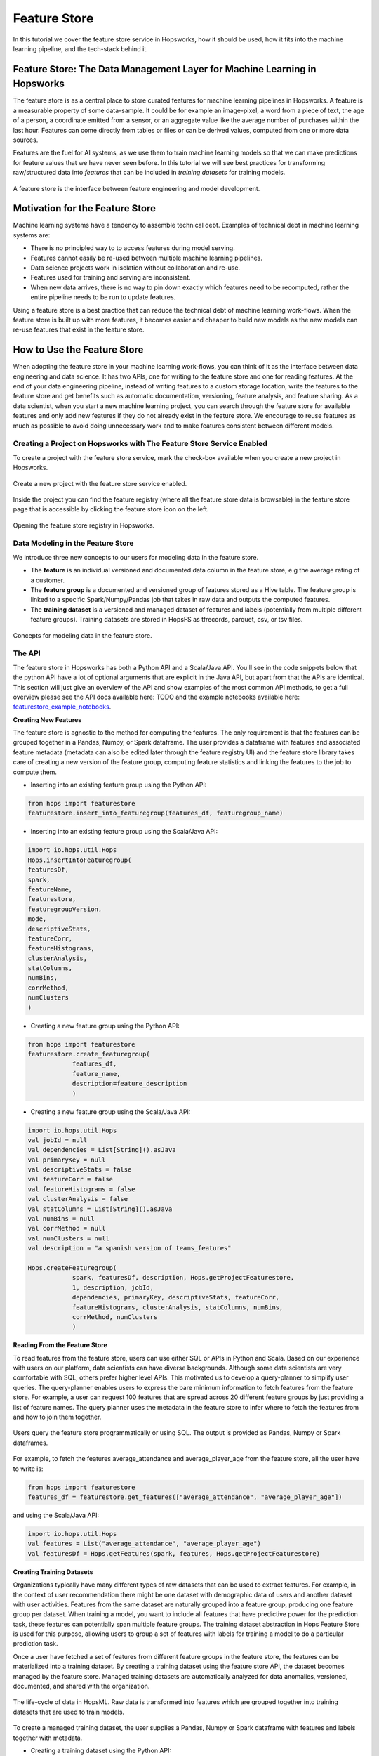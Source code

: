 Feature Store
======

In this tutorial we cover the feature store service in Hopsworks, how it should be used, how it fits into the machine learning pipeline, and the tech-stack behind it.

Feature Store: The Data Management Layer for Machine Learning in Hopsworks
------------

The feature store is as a central place to store curated features for machine learning pipelines in Hopsworks. A feature is a measurable property of some data-sample. It could be for example an image-pixel, a word from a piece of text, the age of a person, a coordinate emitted from a sensor, or an aggregate value like the average number of purchases within the last hour. Features can come directly from tables or files or can be derived values, computed from one or more data sources.

Features are the fuel for AI systems, as we use them to train machine learning models so that we can make predictions for feature values that we have never seen before. In this tutorial we will see best practices for transforming raw/structured data into *features* that can be included in *training datasets* for training models.

.. _hopsworks_feature_store.png: ../../_images/feature_store/overview_new.png
.. figure:: ../../imgs/feature_store/overview_new.png
    :alt: A feature store is the interface between feature engineering and model development.
    :target: `hopsworks_feature_store.png`_
    :align: center
    :scale: 55 %
    :figclass: align-center

    A feature store is the interface between feature engineering and model development.

Motivation for the Feature Store
------------

Machine learning systems have a tendency to assemble technical debt. Examples of technical debt in machine learning systems are:

* There is no principled way to to access features during model serving.
* Features cannot easily be re-used between multiple machine learning pipelines.
* Data science projects work in isolation without collaboration and re-use.
* Features used for training and serving are inconsistent.
* When new data arrives, there is no way to pin down exactly which features need to be recomputed, rather the entire pipeline needs to be run to update features.

Using a feature store is a best practice that can reduce the technical debt of machine learning work-flows. When the feature store is built up with more features, it becomes easier and cheaper to build new models as the new models can re-use features that exist in the feature store.

How to Use the Feature Store
------------

When adopting the feature store in your machine learning work-flows, you can think of it as the interface between data engineering and data science. It has two APIs, one for writing to the feature store and one for reading features. At the end of your data engineering pipeline, instead of writing features to a custom storage location, write the features to the feature store and get benefits such as automatic documentation, versioning, feature analysis, and feature sharing. As a data scientist, when you start a new machine learning project, you can search through the feature store for available features and only add new features if they do not already exist in the feature store. We encourage to reuse features as much as possible to avoid doing unnecessary work and to make features consistent between different models.

Creating a Project on Hopsworks with The Feature Store Service Enabled
~~~~~~~~~~~~~~~~~~~~~~

To create a project with the feature store service, mark the check-box available when you create a new project in Hopsworks.

  .. _featurestore_create_project.png: ../../_images/feature_store/create_project.png
.. figure:: ../../imgs/feature_store/create_project.png
    :alt: Create a new project with the feature store service enabled.
    :target: `featurestore_create_project.png`_
    :align: center
    :scale: 55 %
    :figclass: align-center

    Create a new project with the feature store service enabled.

Inside the project you can find the feature registry (where all the feature store data is browsable) in the feature store page that is accessible by clicking the feature store icon on the left.

  .. _featurestore_open_registry.png: ../../_images/feature_store/opening_feature_registry.png
.. figure:: ../../imgs/feature_store/opening_feature_registry.png
    :alt: Opening the feature store registry
    :target: `featurestore_open_registry.png`_
    :align: center
    :scale: 55 %
    :figclass: align-center

    Opening the feature store registry in Hopsworks.

Data Modeling in the Feature Store
~~~~~~~~~~~~~~~~~~~~~~

We introduce three new concepts to our users for modeling data in the feature store.

* The **feature** is an individual versioned and documented data column in the feature store, e.g the average rating of a customer.
* The **feature group** is a documented and versioned group of features stored as a Hive table. The feature group is linked to a specific Spark/Numpy/Pandas job that takes in raw data and outputs the computed features.
* The **training dataset** is a versioned and managed dataset of features and labels (potentially from multiple different feature groups). Training datasets are stored in HopsFS as tfrecords, parquet, csv, or tsv files.

  .. _featurestore_concepts.png: ../../_images/feature_store/concepts.png
.. figure:: ../../imgs/feature_store/concepts.png
    :alt: Feature Store API
    :target: `featurestore_concepts.png`_
    :align: center
    :scale: 55 %
    :figclass: align-center

    Concepts for modeling data in the feature store.

The API
~~~~~~~~~~~~~~~~~~~~~~

The feature store in Hopsworks has both a Python API and a Scala/Java API. You'll see in the code snippets below that the python API have a lot of optional arguments that are explicit in the Java API, but apart from that the APIs are identical. This section will just give an overview of the API and show examples of the most common API methods, to get a full overview please see the API docs available here: TODO and the example notebooks available here: featurestore_example_notebooks_.

**Creating New Features**

The feature store is agnostic to the method for computing the features. The only requirement is that the features can be grouped together in a Pandas, Numpy, or Spark dataframe. The user provides a dataframe with features and associated feature metadata (metadata can also be edited later through the feature registry UI) and the feature store library takes care of creating a new version of the feature group, computing feature statistics and linking the features to the job to compute them.

* Inserting into an existing feature group using the Python API:

.. code-block:: python

    from hops import featurestore
    featurestore.insert_into_featuregroup(features_df, featuregroup_name)

* Inserting into an existing feature group using the Scala/Java API:

.. code-block:: scala

    import io.hops.util.Hops
    Hops.insertIntoFeaturegroup(
    featuresDf,
    spark,
    featureName,
    featurestore,
    featuregroupVersion,
    mode,
    descriptiveStats,
    featureCorr,
    featureHistograms,
    clusterAnalysis,
    statColumns,
    numBins,
    corrMethod,
    numClusters
    )

* Creating a new feature group using the Python API:

.. code-block:: python

    from hops import featurestore
    featurestore.create_featuregroup(
		features_df,
		feature_name,
		description=feature_description
		)

* Creating a new feature group using the Scala/Java API:

.. code-block:: scala

    import io.hops.util.Hops
    val jobId = null
    val dependencies = List[String]().asJava
    val primaryKey = null
    val descriptiveStats = false
    val featureCorr = false
    val featureHistograms = false
    val clusterAnalysis = false
    val statColumns = List[String]().asJava
    val numBins = null
    val corrMethod = null
    val numClusters = null
    val description = "a spanish version of teams_features"

    Hops.createFeaturegroup(
		spark, featuresDf, description, Hops.getProjectFeaturestore,
		1, description, jobId,
		dependencies, primaryKey, descriptiveStats, featureCorr,
		featureHistograms, clusterAnalysis, statColumns, numBins,
		corrMethod, numClusters
		)

**Reading From the Feature Store**

To read features from the feature store, users can use either SQL or APIs in Python and Scala. Based on our experience with users on our platform, data scientists can have diverse backgrounds. Although some data scientists are very comfortable with SQL, others prefer higher level APIs. This motivated us to develop a query-planner to simplify user queries. The query-planner enables users to express the bare minimum information to fetch features from the feature store. For example, a user can request 100 features that are spread across 20 different feature groups by just providing a list of feature names. The query planner uses the metadata in the feature store to infer where to fetch the features from and how to join them together.

  .. _featurestore_query_planner.png: ../../_images/feature_store/query_optimizer.png
.. figure:: ../../imgs/feature_store/query_optimizer.png
    :alt: Feature Store Query Planner
    :target: `featurestore_query_planner.png`_
    :align: center
    :scale: 55 %
    :figclass: align-center

    Users query the feature store programmatically or using SQL. The output is provided as Pandas, Numpy or Spark dataframes.

For example, to fetch the features average_attendance and average_player_age from the feature store, all the user have to write is:

.. code-block:: python

    from hops import featurestore
    features_df = featurestore.get_features(["average_attendance", "average_player_age"])

and using the Scala/Java API:

.. code-block:: scala

    import io.hops.util.Hops
    val features = List("average_attendance", "average_player_age")
    val featuresDf = Hops.getFeatures(spark, features, Hops.getProjectFeaturestore)

**Creating Training Datasets**

Organizations typically have many different types of raw datasets that can be used to extract features. For example, in the context of user recommendation there might be one dataset with demographic data of users and another dataset with user activities. Features from the same dataset are naturally grouped into a feature group, producing one feature group per dataset. When training a model, you want to include all features that have predictive power for the prediction task, these features can potentially span multiple feature groups. The training dataset abstraction in Hops Feature Store is used for this purpose, allowing users to group a set of features with labels for training a model to do a particular prediction task.

Once a user have fetched a set of features from different feature groups in the feature store, the features can be materialized into a training dataset. By creating a training dataset using the feature store API, the dataset becomes managed by the feature store. Managed training datasets are automatically analyzed for data anomalies, versioned, documented, and shared with the organization.

  .. _featurestore_pipeline.png: ../../_images/feature_store/pipeline.png
.. figure:: ../../imgs/feature_store/pipeline.png
    :alt: Feature Store Pipeline
    :target: `featurestore_pipeline.png`_
    :align: center
    :scale: 55 %
    :figclass: align-center

    The life-cycle of data in HopsML. Raw data is transformed into features which are grouped together into training datasets that are used to train models.

To create a managed training dataset, the user supplies a Pandas, Numpy or Spark dataframe with features and labels together with metadata.

* Creating a training dataset using the Python API:

.. code-block:: python

    from hops import featurestore
    featurestore.create_training_dataset(features_df,
                                 training_dataset_name,
                                 training_dataset_description,
                                 computation_job,
                                 training_dataset_version,
                                 data_format="tfrecords"
                                 )

* Creating a training dataset using the Scala/Java API:

.. code-block:: scala

    import io.hops.util.Hops
    val features = List("average_attendance", "average_player_age")
    val featuresDf = Hops.getFeatures(spark, features, Hops.getProjectFeaturestore)
    val trainingDatasetName = "team_position_prediction"
    val jobId = null
    val dependencies = List[String]().asJava
    val primaryKey = null
    val dataFormat = "tfrecords"
    val descriptiveStats = false
    val featureCorr = false
    val featureHistograms = false
    val clusterAnalysis = false
    val statColumns = List[String]().asJava
    val numBins = null
    val corrMethod = null
    val numClusters = null
    val description = "a dataset with features for football teams, used for training a model to predict league-position"
    val trainingDatasetVersion = latestVersion + 1
    Hops.createTrainingDataset(spark, featuresDf, trainingDatasetName, Hops.getProjectFeaturestore,
		trainingDatasetVersion, description, jobId, dataFormat, dependencies, descriptiveStats, featureCorr,
		featureHistograms, clusterAnalysis, statColumns, numBins,
		corrMethod, numClusters)



**Reading a Training Dataset for Training a Model**:

Once the training dataset have been created, the dataset is discoverable in the feature
registry and users can use it to train models. Below is an example code snippet for training a
model using a training dataset stored distributed in the tfrecords format on HopsFS.

* Using the Python API:

.. code-block:: python

    from hops import featurestore
    import tensorflow as tf
    dataset_dir = featurestore.get_training_dataset_path(td_name)
    # the tf records are written in a distributed manner using partitions
    input_files = tf.gfile.Glob(dataset_dir + "/part-r-*")
    # tf record schemas are managed by the feature store
    tf_record_schema = featurestore.get_training_dataset_tf_record_schema(td_name)
    def decode(example_proto):
        return tf.parse_single_example(example_proto, tf_record_schema)

    dataset = tf.data.TFRecordDataset(input_files)
                                 .map(decode)
                                 .shuffle(shuffle_buffer_size)
                                 .batch(batch_size)
                                 .repeat(num_epochs)
    # three layer MLP for regression
    model = tf.keras.Sequential([
           layers.Dense(64, activation="relu"),
           layers.Dense(64, activation="relu"),
           layers.Dense(1)
        ])
    model.compile(optimizer=tf.train.AdamOptimizer(lr), loss="mse")
    model.fit(dataset, epochs=num_epochs, steps_per_epoch=spe)


* Using the Scala/Java API:

.. code-block:: scala

    import io.hops.util.Hops
    val dataset_df = Hops.getTrainingDataset(spark, "team_position_prediction", Hops.getProjectFeaturestore, 1)
    val transformedDf = new VectorAssembler().setInputCols(Array( "average_player_rating","average_attendance", "sum_player_rating",
                     "sum_position", "sum_player_worth", "average_player_age", "average_player_worth",
                     "team_budget", "average_position", "sum_player_age", "sum_attendance")).
		     setOutputCol("features").
		     transform(dataset_df).
		     drop("average_player_rating").
		     drop("average_attendance").
		     drop("sum_player_rating").
		     drop("sum_player_worth").
		     drop("average_player_age").
		     drop("average_player_worth").
		     drop("team_budget").
		     drop("average_position").
		     drop("sum_player_age").
		     drop("sum_attendance").
		     drop("sum_position")
    val lr = new LinearRegression().
    setLabelCol("team_position").
    setFeaturesCol("features").
    setMaxIter(NUM_ITER).
    setRegParam(REG_LAMBDA_PARAM).
    setElasticNetParam(ELASTIC_REG_PARAM)
    val lrModel = lr.fit(transformedDf)
    lrModel.transform(transformedDf).select("features", "team_position", "prediction").show()
    val trainingSummary = lrModel.summary
    println(s"numIterations: ${trainingSummary.totalIterations}")
    println(s"objectiveHistory: [${trainingSummary.objectiveHistory.mkString(",")}]")
    trainingSummary.residuals.show()
    println(s"RMSE: ${trainingSummary.rootMeanSquaredError}")
    println(s"r2: ${trainingSummary.r2}")



The Feature Registry
~~~~~~~~~~~~~~~~~~~~~~

The feature registry is the user interface for publishing and discovering features and training datasets. The feature registry also serves as a tool for analyzing feature evolution over time by comparing feature versions. When a new data science project is started, data scientists within the project typically begin by scanning the feature registry for available features, and only add new features for their model that do not already exist in the feature store.

The feature registry provides:

* Keyword search on feature/feature group/training dataset metadata.
* Create/Update/Delete/View operations on feature/feature group/training dataset metadata.
* Automatic feature analysis.
* Feature dependency tracking.
* Feature job tracking.

**Finding Features**

In the registry you can search for features, feature groups and training datasets in the search bar. Features are automatically grouped by versions in the search results.

.. _hopsworks_featurestore_finding_features.png: ../../_images/feature_store/finding_features.png
.. figure:: ../../imgs/feature_store/finding_features.png
    :alt: Searching for features in the feature registry.
    :target: `hopsworks_featurestore_finding_features.png`_
    :align: center
    :scale: 55 %
    :figclass: align-center

    Searching for features in the feature registry.

**Automatic Feature Analysis**

When a feature group or training dataset is updated in the feature store, a data analysis step is performed. In particular, we look at cluster analysis, feature correlation, feature histograms and descriptive statistics. We have found that these are the most common type of statistics that our users find useful in the feature modeling phase. For example, feature correlation information can be used to identify redundant features, feature histograms can be used to monitor feature distributions between different versions of a feature to discover covariate shift, and cluster analysis can be used to spot outliers. Having such statistics accessible in the feature registry helps users decide on which features to use.

.. _hopsworks_featurestore_opening_stats_tab.png: ../../_images/feature_store/opening_stats_tab.png
.. figure:: ../../imgs/feature_store/opening_stats_tab.png
    :alt: Searching for features in the feature registry.
    :target: `hopsworks_featurestore_opening_stats_tab.png`_
    :align: center
    :scale: 55 %
    :figclass: align-center

    Opening that statistics for a feature group.

.. _hopsworks_featurestore_corr_analysis.png: ../../_images/feature_store/corr2.png
.. figure:: ../../imgs/feature_store/corr2.png
    :alt: View feature correlation analysis for a training dataset.
    :target: `hopsworks_featurestore_corr_analysis.png`_
    :align: center
    :scale: 55 %
    :figclass: align-center

    Viewing the feature correlation analysis for a training dataset.


**Feature Data Dependencies**

When the feature store increases in size, scheduling of jobs to recompute features should be automated to avoid a potential management bottleneck. Feature groups and training datasets in Hops feature store are linked to Spark/Numpy/Pandas jobs which allows to reproduce and recompute the features when necessary. Moreover, each feature group and training dataset can have a set of data dependencies. By linking feature groups and training datasets to jobs and data dependencies, the features in Hops feature store can be automatically back-filled using work-flow management systems such as Airflow.

.. _hopsworks_featurestore_open_deps.png: ../../_images/feature_store/open_deps.png
.. figure:: ../../imgs/feature_store/open_deps.png
    :alt: Open the data depenencies for a feature group or training dataset.
    :target: `hopsworks_featurestore_open_deps.png`_
    :align: center
    :scale: 55 %
    :figclass: align-center

    Open the tab to view the data dependencies of a feature group.

.. _hopsworks_featurestore_deps.png: ../../_images/feature_store/deps.png
.. figure:: ../../imgs/feature_store/deps.png
    :alt: Feature group data dependencies.
    :target: `hopsworks_featurestore_deps.png`_
    :align: center
    :scale: 55 %
    :figclass: align-center

    Feature dependency tracking.

.. _hopsworks_featurestore_deps2.png: ../../_images/feature_store/deps2.png
.. figure:: ../../imgs/feature_store/deps2.png
    :alt: Feature group automatic backfilling notification.
    :target: `hopsworks_featurestore_deps2.png`_
    :align: center
    :scale: 55 %
    :figclass: align-center

    By tracking data dependencies, features can be automatically back-filled by recomputing the associated feature engineering job when a data dependency have been updated.

**Other Actions Available in the Feature Registry**

A common practice using the feature store is that the data of feature groups and training datasets are inserted using the APIs in Python/Java/Scala, but the metadata is filled in the feature registry UI.

* Creating a new feature group with metadata from the UI registry:

.. _hopsworks_featurestore_create_fg1.png: ../../_images/feature_store/create_fg1.png
.. figure:: ../../imgs/feature_store/create_fg1.png
    :alt: Creating a new feature group with metadata from the feature registry UI.
    :target: `hopsworks_featurestore_create_fg1.png`_
    :align: center
    :scale: 55 %
    :figclass: align-center

    Creating a new feature group with metadata from the feature registry UI.

.. _hopsworks_featurestore_create_fg2.png: ../../_images/feature_store/create_fg2.png
.. figure:: ../../imgs/feature_store/create_fg2.png
    :alt: Creating a new feature group with metadata from the feature registry UI.
    :target: `hopsworks_featurestore_create_fg2.png`_
    :align: center
    :scale: 55 %
    :figclass: align-center

    Creating a new feature group with metadata from the feature registry UI.

* Updating metadata of a feature group using the UI registry:

.. _hopsworks_featurestore_edit_fg1.png: ../../_images/feature_store/edit_fg1.png
.. figure:: ../../imgs/feature_store/edit_fg1.png
    :alt: Creating a new feature group with metadata from the UI registry.
    :target: `hopsworks_featurestore_edit_fg1.png`_
    :align: center
    :scale: 55 %
    :figclass: align-center

    Editing the metadata of a feature from the feature registry UI.

.. _hopsworks_featurestore_edit_fg2.png: ../../_images/feature_store/edit_fg2.png
.. figure:: ../../imgs/feature_store/edit_fg2.png
    :alt: Creating a new feature group with metadata from the UI registry.
    :target: `hopsworks_featurestore_edit_fg2.png`_
    :align: center
    :scale: 55 %
    :figclass: align-center

    Editing the metadata of a feature from the feature registry UI.

Other actions available in the feature registry are:

* Create/Update/Delete operations on feature groups and training datasets
* Preview feature group data
* View feature group and training dataset schemas

A Multi-tenant Feature Store Service
------------

Despite the benefit of centralizing features, we have identified a need to enforce access control to features. Several organizations that we have talked to are working partially with sensitive data that requires specific access rights that is not granted to everyone in the organization. For example, it might not be feasible to publish features that are extracted from sensitive data to a feature store that is public within the organization.

To solve this problem we utilize the multi-tenancy property built-in to the architecture of the Hopsworks platform. Feature stores in Hopsworks are by default project-private and can be shared across projects, which means that an organization can combine public and private feature stores. An organization can have a central public feature store that is shared with everyone in the organization as well as private feature stores containing features of sensitive nature that are only accessible by users with the appropriate permissions.

.. _hopsworks_featurestore_multitenant.png: ../../_images/feature_store/multitenant.png
.. figure:: ../../imgs/feature_store/multitenant.png
    :alt: Based on the organization need, features can be divided into several feature stores to preserve data access control.
    :target: `hopsworks_featurestore_multitenant.png`_
    :align: center
    :scale: 55 %
    :figclass: align-center

    Based on the organization need, features can be divided into several feature stores to preserve data access control.

To share a feature store with another project, share the dataset containing the feature groups and features (**projectname_featurestore.db**) as well as the dataset that contains the training datasets (**projectname_Training_Datasets**). To share datasets in Hopsworks simply right-click the feature store inside of your project dataset browser:

.. _hopsworks_featurestore_share_fs.png: ../../_images/feature_store/share_fs.png
.. figure:: ../../imgs/feature_store/share_fs.png
    :alt: Feature stores can be shared across project boundaries.
    :target: `hopsworks_featurestore_share_fs.png`_
    :align: center
    :scale: 55 %
    :figclass: align-center

    Feature stores can be shared across project boundaries.

.. _hopsworks_featurestore_share_fs2.png: ../../_images/feature_store/share_fs2.png
.. figure:: ../../imgs/feature_store/share_fs2.png
    :alt: Feature stores can be shared across project boundaries.
    :target: `hopsworks_featurestore_share_fs2.png`_
    :align: center
    :scale: 55 %
    :figclass: align-center

    Feature stores can be shared across project boundaries.

When you have multiple feature stores shared with your project you can select which one to view in the feature registry:

.. _hopsworks_featurestore_select_fs.png: ../../_images/feature_store/select_fs.png
.. figure:: ../../imgs/feature_store/select_fs.png
    :alt: Select feature store in the feature registry
    :target: `hopsworks_featurestore_select_fs.png`_
    :align: center
    :scale: 55 %
    :figclass: align-center

    Selecting a feature store in the feature registry.

Technical Details on the Architecture
------------

A feature store consist of five main components:

* The feature engineering jobs, the jobs used to compute the features and insert into the feature store.
* The storage layer for storing the feature data.
* The metadata layer used for storing code to compute features, versioning, analysis data, and documentation.
* The API, used for reading/writing features from/to the feature store.
* The feature registry, a user interface (UI) service where data scientists can share, discover, and order computation of features.

The architecture of the feature store in hopsworks is depicted in the image below.

.. _hopsworks_featurestore_architecture.png: ../../_images/feature_store/arch_w_pandas_numpy.png
.. figure:: ../../imgs/feature_store/arch_w_pandas_numpy.png
    :alt: Hopsworks feature store architecture
    :target: `hopsworks_featurestore_architecture.png`_
    :align: center
    :scale: 55 %
    :figclass: align-center

    Architecture of Hops Feature Store.


Feature Engineering Frameworks
~~~~~~~~~~~~~~~~~~~~~~

At Logical Clocks we specialize in Python-first ML pipelines, and for feature engineering we focus our support on Spark, PySpark, Numpy, and Pandas. Users can submit feature engineering jobs on the platform using notebooks, python files or .jar files. The jobs can later on be linked to the feature group or training dataset that it computes to enable automatic backfilling.

.. _hopsworks_featurestore_link_fg_to_job.png: ../../_images/feature_store/link_fg_to_job.png
.. figure:: ../../imgs/feature_store/link_fg_to_job.png
    :alt: Link a Hopsworks job to a particular feature group or training dataset
    :target: `hopsworks_featurestore_link_fg_to_job.png`_
    :align: center
    :scale: 55 %
    :figclass: align-center

    Training datasets and feature groups can be linked to jobs in hopsworks (see documentation on jobs_.)

The Storage Layer
~~~~~~~~~~~~~~~~~~~~~~

We have built the storage layer for the feature data on top of Hive/HopsFS with additional abstractions for modeling feature data. The reason for using Hive as the underlying storage layer is two-fold (1) it is not uncommon that our users are working with datasets in terabyte-scale or larger, demanding scalable solutions that can be deployed on HopsFS (See blog post on HopsFS [9]); and (2) data modeling of features is naturally done in a relational manner, grouping relational features into tables and using SQL to query the feature store. This type of data modeling and access patterns fits well with Hive in combination with columnar storage formats such as Parquet or ORC.

For each project with the feature store service enabled you can find a dataset called *projectname_featurestore.db* which is the Hive database where the features are stored.

Training datasets are not stored directly in the Hive database, rather they are stored in a separate dataset called *Training Datasets* in your project. Training datasets are not stored in Hive as they are generally stored in formats optimized for machine learning frameworks, such as tfrecords or petastorm.

.. _hopsworks_featurestore_storage_layer.png: ../../_images/feature_store/storage_layer.png
.. figure:: ../../imgs/feature_store/storage_layer.png
    :alt: Storage layout of the feature store
    :target: `hopsworks_featurestore_storage_layer.png`_
    :align: center
    :scale: 55 %
    :figclass: align-center

    Storage layout of the feature store.

The Metadata Layer
~~~~~~~~~~~~~~~~~~~~~~

To provide automatic versioning, documentation, feature analysis, and feature sharing we store extended metadata about features in a metadata store. For the metadata store we utilize NDB (MySQL Cluster) which allows us to keep feature metadata that is strongly consistent with other metadata in Hopsworks, such as metadata about feature engineering jobs and datasets.

Want to Learn More?
-------------------

We have provided a large number of example notebooks, available here_. Go to Hopsworks and try them out! You can do this either by taking one of the built-in *tours* on Hopsworks, or by uploading one of the example notebooks to your project and run it through the Jupyter service. You can also have a look at HopsML_, which enables large-scale distributed deep learning on Hops.

.. _here: https://github.com/logicalclocks/hops-examples
.. _HopsML: ../../hopsml/hopsML.html
.. _jobs: ./jobs.html
.. _featurestore_example_notebooks: https://github.com/Limmen/hops-examples/tree/HOPSWORKS-721/notebooks/featurestore
..  LocalWords:  Feature this tutorial we go over the feature on png
..  LocalWords:  Hopsworks. Hopsworks datasets hopsworks figclass csv
..  LocalWords:  APIs versioning featurestore browsable versioned tsv
..  LocalWords:  Numpy dataset HopsFS tfrecords API Scala TODO UI df
..  LocalWords:  dataframe metadata featuregroup scala featuresDf SQL
..  LocalWords:  insertIntoFeaturegroup featureName descriptiveStats
..  LocalWords:  featuregroupVersion featureCorr featureHistograms tf
..  LocalWords:  clusterAnalysis statColumns numBins corrMethod jobId
..  LocalWords:  numClusters asJava primaryKey spanish getFeatures td
..  LocalWords:  createFeaturegroup getProjectFeaturestore dataFormat
..  LocalWords:  trainingDatasetName trainingDatasetVersion dir proto
..  LocalWords:  latestVersion createTrainingDataset tensorflow num
..  LocalWords:  schemas MLP relu mse spe getTrainingDataset lr ITER
..  LocalWords:  transformedDf VectorAssembler setInputCols PARAM fs
..  LocalWords:  setOutputCol LinearRegression setLabelCol setMaxIter
..  LocalWords:  setFeaturesCol setRegParam setElasticNetParam RMSE
..  LocalWords:  lrModel trainingSummary println numIterations deps
..  LocalWords:  totalIterations objectiveHistory covariate outliers
..  LocalWords:  rootMeanSquaredError depenencies backfilling Multi
..  LocalWords:  multi multitenant PySpark fg scalable ORC petastorm
..  LocalWords:  projectname NDB MySQL Jupyter HopsML dataframes html
..  LocalWords:  programmatically discoverable
